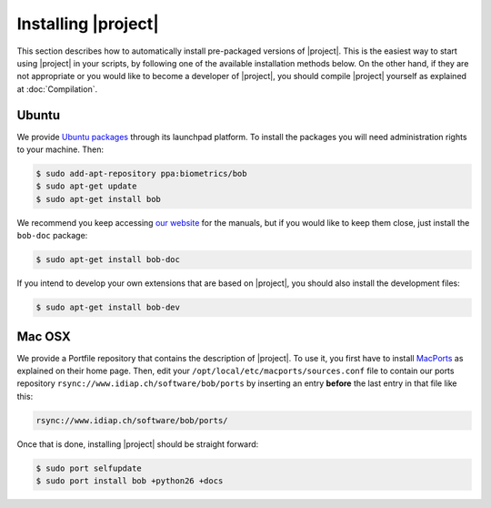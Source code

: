 .. vim: set fileencoding=utf-8 :
.. Andre Anjos <andre.anjos@idiap.ch>
.. Wed Jan 11 14:43:35 2012 +0100
.. 
.. Copyright (C) 2011-2012 Idiap Research Institute, Martigny, Switzerland
.. 
.. This program is free software: you can redistribute it and/or modify
.. it under the terms of the GNU General Public License as published by
.. the Free Software Foundation, version 3 of the License.
.. 
.. This program is distributed in the hope that it will be useful,
.. but WITHOUT ANY WARRANTY; without even the implied warranty of
.. MERCHANTABILITY or FITNESS FOR A PARTICULAR PURPOSE.  See the
.. GNU General Public License for more details.
.. 
.. You should have received a copy of the GNU General Public License
.. along with this program.  If not, see <http://www.gnu.org/licenses/>.

.. _section-installation:

======================
 Installing |project|
======================

This section describes how to automatically install pre-packaged versions of |project|.
This is the easiest way to start using |project| in your scripts, by following one of the available installation methods below.
On the other hand, if they are not appropriate or you would like to become a developer of |project|, you should
compile |project| yourself as explained at :doc:`Compilation`.


Ubuntu
------

We provide `Ubuntu packages`_ through its launchpad platform. To install the
packages you will need administration rights to your machine. Then:

.. code-block:: sh

  $ sudo add-apt-repository ppa:biometrics/bob
  $ sudo apt-get update
  $ sudo apt-get install bob

We recommend you keep accessing `our website`_ for the manuals, but if you
would like to keep them close, just install the ``bob-doc`` package:

.. code-block:: sh

  $ sudo apt-get install bob-doc

If you intend to develop your own extensions that are based on |project|, you
should also install the development files:

.. code-block:: sh

  $ sudo apt-get install bob-dev

Mac OSX
-------

We provide a Portfile repository that contains the description of |project|. To
use it, you first have to install `MacPorts`_ as explained on their home page.
Then, edit your ``/opt/local/etc/macports/sources.conf`` file to contain our
ports repository ``rsync://www.idiap.ch/software/bob/ports`` by inserting an
entry **before** the last entry in that file like this:

.. code-block:: sh

  rsync://www.idiap.ch/software/bob/ports/

Once that is done, installing |project| should be straight forward:

.. code-block:: sh

  $ sudo port selfupdate
  $ sudo port install bob +python26 +docs

.. Place here references to all citations in lower case

.. _ubuntu packages: https://launchpad.net/~biometrics/+archive/bob
.. _macports: http://www.macports.org/install.php
.. _our website: http://idiap.github.com/bob/


